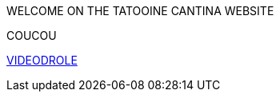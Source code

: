 WELCOME ON THE TATOOINE CANTINA WEBSITE 

COUCOU

https://www.youtube.com/watch?v=Wl959QnD3lM&ab_channel=lerrific[VIDEODROLE]